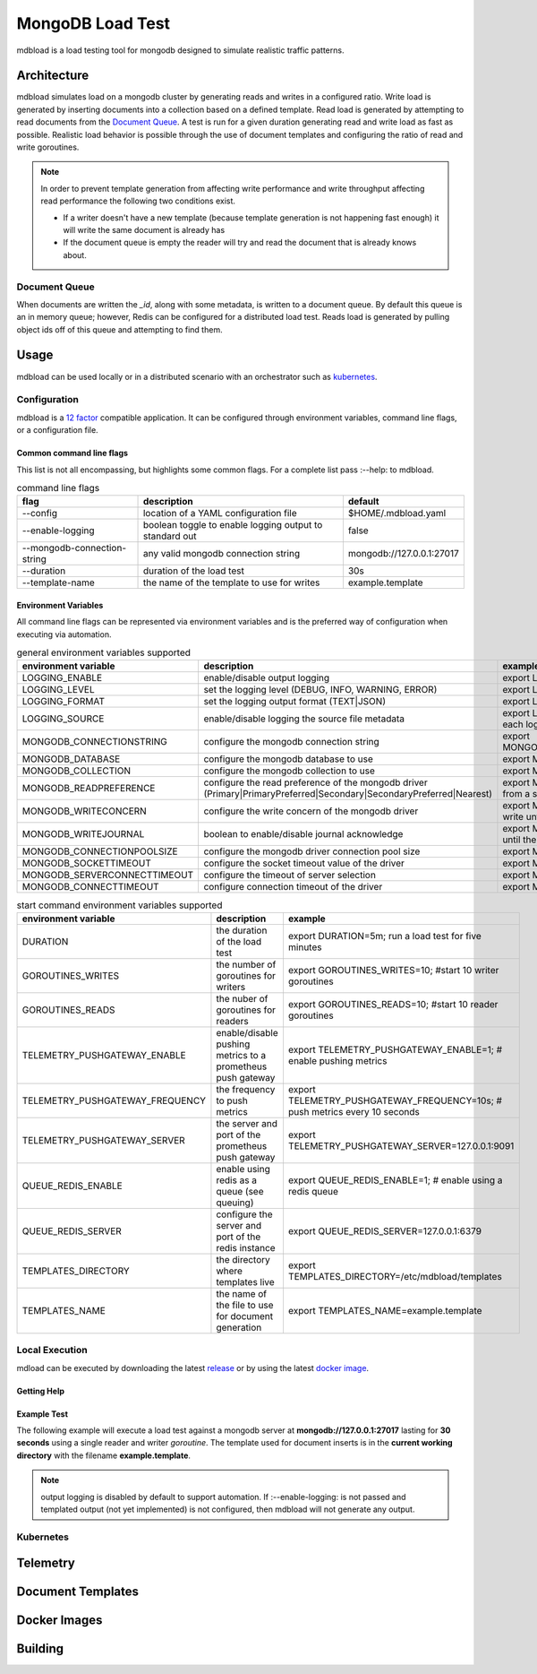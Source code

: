 #################
MongoDB Load Test
#################

mdbload is a load testing tool for mongodb designed to simulate realistic traffic patterns.

************
Architecture
************

mdbload simulates load on a mongodb cluster by generating reads and writes in a configured ratio.  Write load is generated by inserting documents into a collection based on a defined template.  Read load is generated by attempting to read
documents from the `Document Queue`_.  A test is run for a given duration generating read and write load as fast as possible.  Realistic load behavior is possible through the use of document templates and configuring the ratio of read and write
goroutines.

.. note:: In order to prevent template generation from affecting write performance and write throughput affecting read performance the following two conditions exist.

   * If a writer doesn't have a new template (because template generation is not happening fast enough) it will write the same document is already has
   * If the document queue is empty the reader will try and read the document that is already knows about.

Document Queue
===========
When documents are written the *_id*, along with some metadata, is written to a document queue.  By default this queue is an in memory queue; however, Redis can be configured for a distributed load test.  Reads load is generated by pulling object ids
off of this queue and attempting to find them.


*****
Usage
*****
mdbload can be used locally or in a distributed scenario with an orchestrator such as `kubernetes <https://kubernetes.io/>`_.


Configuration
=============

mdbload is a `12 factor <https://12factor.net>`_ compatible application.  It can be configured through environment variables, command line flags, or a configuration file.

Common command line flags
-------------------------

This list is not all encompassing, but highlights some common flags.  For a complete list pass :--help: to mdbload.

.. csv-table:: command line flags
   :header: "flag", "description", "default"

   "--config", "location of a YAML configuration file", "$HOME/.mdbload.yaml"
   "--enable-logging", "boolean toggle to enable logging output to standard out", false
   "--mongodb-connection-string", "any valid mongodb connection string", "mongodb://127.0.0.1:27017"
   "--duration", "duration of the load test", "30s"
   "--template-name", "the name of the template to use for writes", "example.template"

Environment Variables
---------------------

All command line flags can be represented via environment variables and is the preferred way of configuration when executing via automation.

.. csv-table:: general environment variables supported
   :header: "environment variable", "description", "example"

   "LOGGING_ENABLE", "enable/disable output logging", "export LOGGING_ENABLE=1; # enable output logging"
   "LOGGING_LEVEL", "set the logging level (DEBUG, INFO, WARNING, ERROR)", "export LOGGING_LEVEL=DEBUG; # enable debug logs"
   "LOGGING_FORMAT", "set the logging output format (TEXT|JSON)", "export LOGGING_FORMAT=json; # log in JSON"
   "LOGGING_SOURCE", "enable/disable logging the source file metadata", "export LOGGING_SOURCE=1; # add source file metadata to each log"
   "MONGODB_CONNECTIONSTRING", "configure the mongodb connection string", "export MONGODB_CONNECTIONSTRING=mongodb://127.0.0.1:27017"
   "MONGODB_DATABASE", "configure the mongodb database to use", "export MONGODB_DATABASE=loadtest"
   "MONGODB_COLLECTION", "configure the mongodb collection to use", "export MONGODB_COLLECTION=samples"
   "MONGODB_READPREFERENCE", "configure the read preference of the mongodb driver (Primary|PrimaryPreferred|Secondary|SecondaryPreferred|Nearest)", "export MONGODB_READPREFERENCE=Secondary; # read from a secondarynode"
   "MONGODB_WRITECONCERN", "configure the write concern of the mongodb driver", "export MONGODB_WRITECONCERN=2; # don't accept a write until the primary and 1 replicas confirm the write"
   "MONGODB_WRITEJOURNAL", "boolean to enable/disable journal acknowledge", "export MONGODB_WRITEJOURNAL=1; # don't accept a write until the primaries journal has been updated."
   "MONGODB_CONNECTIONPOOLSIZE", "configure the mongodb driver connection pool size", "export MONGODB_CONNECTIONPOOLSIZE=100"
   "MONGODB_SOCKETTIMEOUT", "configure the socket timeout value of the driver", "export MONGODB_SOCKETTIMEOUT=10s"
   "MONGODB_SERVERCONNECTTIMEOUT", "configure the timeout of server selection", "export MONGODB_SERVERCONNECTTIMEOUT=10s"
   "MONGODB_CONNECTTIMEOUT", "configure connection timeout of the driver", "export MONGODB_CONNECTTIMEOUT=10s"

.. csv-table:: start command environment variables supported
   :header: "environment variable", "description", "example"

   "DURATION", "the duration of the load test", "export DURATION=5m; run a load test for five minutes"
   "GOROUTINES_WRITES", "the number of goroutines for writers", "export GOROUTINES_WRITES=10; #start 10 writer goroutines"
   "GOROUTINES_READS", "the nuber of goroutines for readers", "export GOROUTINES_READS=10; #start 10 reader goroutines"
   "TELEMETRY_PUSHGATEWAY_ENABLE", "enable/disable pushing metrics to a prometheus push gateway", "export TELEMETRY_PUSHGATEWAY_ENABLE=1; # enable pushing metrics"
   "TELEMETRY_PUSHGATEWAY_FREQUENCY", "the frequency to push metrics", "export TELEMETRY_PUSHGATEWAY_FREQUENCY=10s; # push metrics every 10 seconds"
   "TELEMETRY_PUSHGATEWAY_SERVER", "the server and port of the prometheus push gateway", "export TELEMETRY_PUSHGATEWAY_SERVER=127.0.0.1:9091"
   "QUEUE_REDIS_ENABLE", "enable using redis as a queue (see queuing)", "export QUEUE_REDIS_ENABLE=1; # enable using a redis queue"
   "QUEUE_REDIS_SERVER", "configure the server and port of the redis instance", "export QUEUE_REDIS_SERVER=127.0.0.1:6379"
   "TEMPLATES_DIRECTORY", "the directory where templates live", "export TEMPLATES_DIRECTORY=/etc/mdbload/templates"
   "TEMPLATES_NAME", "the name of the file to use for document generation", "export TEMPLATES_NAME=example.template"


Local Execution
===============

mdload can be executed by downloading the latest `release <https://github.com/scbunn/mdbload/releases>`_ or by using the latest `docker image <https://quay.io/repository/scbunn/mdbload?tab=tags>`_.

Getting Help
------------

.. code-block:: bash
   mdbload  --help

Example Test
------------

The following example will execute a load test against a mongodb server at **mongodb://127.0.0.1:27017** lasting for **30 seconds** using a single reader and writer *goroutine*.  The template used for document inserts is in the **current working directory** with the filename **example.template**.

.. note:: output logging is disabled by default to support automation.  If :--enable-logging: is not passed and templated output (not yet implemented) is not configured, then mdbload will not generate any output.

.. code-block:: bash
   mdbload start --mongodb-connection-string "mongodb://127.0.0.1:27017" --duration 30s --template-name example.template

Kubernetes
==========

*********
Telemetry
*********

******************
Document Templates
******************

*************
Docker Images
*************

********
Building
********
